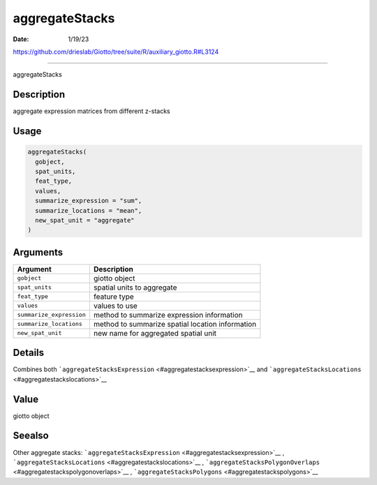 ===============
aggregateStacks
===============

:Date: 1/19/23

https://github.com/drieslab/Giotto/tree/suite/R/auxiliary_giotto.R#L3124



===================

aggregateStacks

Description
-----------

aggregate expression matrices from different z-stacks

Usage
-----

.. code:: r

   aggregateStacks(
     gobject,
     spat_units,
     feat_type,
     values,
     summarize_expression = "sum",
     summarize_locations = "mean",
     new_spat_unit = "aggregate"
   )

Arguments
---------

+-------------------------------+--------------------------------------+
| Argument                      | Description                          |
+===============================+======================================+
| ``gobject``                   | giotto object                        |
+-------------------------------+--------------------------------------+
| ``spat_units``                | spatial units to aggregate           |
+-------------------------------+--------------------------------------+
| ``feat_type``                 | feature type                         |
+-------------------------------+--------------------------------------+
| ``values``                    | values to use                        |
+-------------------------------+--------------------------------------+
| ``summarize_expression``      | method to summarize expression       |
|                               | information                          |
+-------------------------------+--------------------------------------+
| ``summarize_locations``       | method to summarize spatial location |
|                               | information                          |
+-------------------------------+--------------------------------------+
| ``new_spat_unit``             | new name for aggregated spatial unit |
+-------------------------------+--------------------------------------+

Details
-------

Combines both
```aggregateStacksExpression`` <#aggregatestacksexpression>`__ and
```aggregateStacksLocations`` <#aggregatestackslocations>`__

Value
-----

giotto object

Seealso
-------

Other aggregate stacks:
```aggregateStacksExpression`` <#aggregatestacksexpression>`__ ,
```aggregateStacksLocations`` <#aggregatestackslocations>`__ ,
```aggregateStacksPolygonOverlaps`` <#aggregatestackspolygonoverlaps>`__
, ```aggregateStacksPolygons`` <#aggregatestackspolygons>`__
